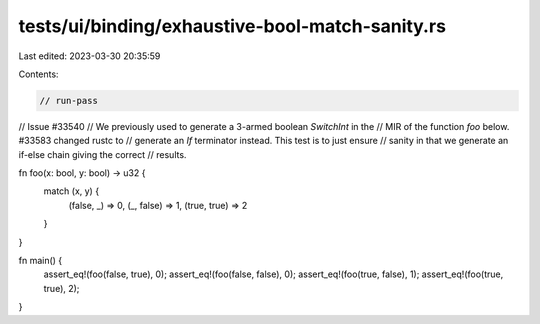 tests/ui/binding/exhaustive-bool-match-sanity.rs
================================================

Last edited: 2023-03-30 20:35:59

Contents:

.. code-block:: rs

    // run-pass
// Issue #33540
// We previously used to generate a 3-armed boolean `SwitchInt` in the
// MIR of the function `foo` below. #33583 changed rustc to
// generate an `If` terminator instead. This test is to just ensure
// sanity in that we generate an if-else chain giving the correct
// results.

fn foo(x: bool, y: bool) -> u32 {
    match (x, y) {
        (false, _) => 0,
        (_, false) => 1,
        (true, true) => 2
    }
}

fn main() {
    assert_eq!(foo(false, true), 0);
    assert_eq!(foo(false, false), 0);
    assert_eq!(foo(true, false), 1);
    assert_eq!(foo(true, true), 2);
}



